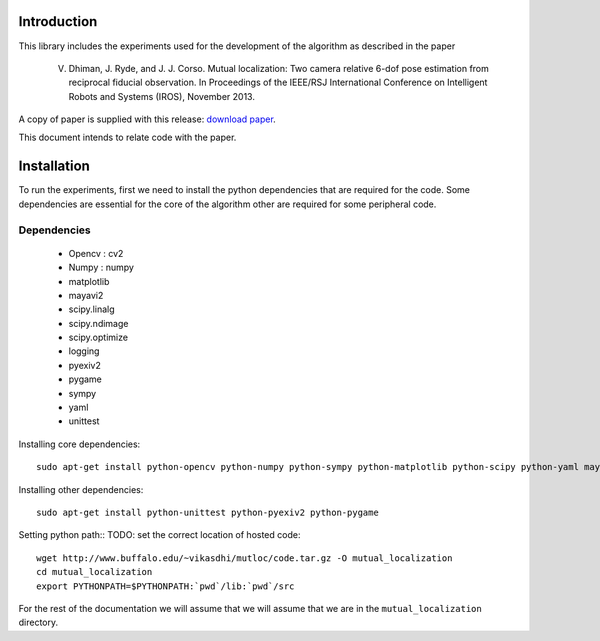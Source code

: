 Introduction
============
This library includes the experiments used for the development of the
algorithm as described in the paper

    V. Dhiman, J. Ryde, and J. J. Corso. Mutual localization: Two camera relative 6-dof pose estimation from reciprocal fiducial observation. In Proceedings of the IEEE/RSJ International Conference on Intelligent Robots and Systems (IROS), November 2013.

A copy of paper is supplied with this release: `download paper`_. 

.. _download paper: _static/paper.pdf

This document intends to relate code with the paper.

Installation
============

To run the experiments, first we need to install the python dependencies that
are required for the code. Some dependencies are essential for the core of the
algorithm other are required for some peripheral code. 

Dependencies
------------

    - Opencv : cv2
    - Numpy : numpy
    - matplotlib
    - mayavi2
    - scipy.linalg
    - scipy.ndimage
    - scipy.optimize
    - logging
    - pyexiv2
    - pygame
    - sympy
    - yaml
    - unittest

Installing core dependencies::

    sudo apt-get install python-opencv python-numpy python-sympy python-matplotlib python-scipy python-yaml mayavi2

Installing other dependencies::

    sudo apt-get install python-unittest python-pyexiv2 python-pygame

Setting python path::
TODO: set the correct location of hosted code::

    wget http://www.buffalo.edu/~vikasdhi/mutloc/code.tar.gz -O mutual_localization
    cd mutual_localization
    export PYTHONPATH=$PYTHONPATH:`pwd`/lib:`pwd`/src

For the rest of the documentation we will assume that we will assume that we
are in the ``mutual_localization`` directory.

